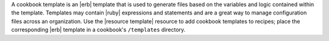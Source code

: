 .. The contents of this file are included in multiple topics.
.. This file should not be changed in a way that hinders its ability to appear in multiple documentation sets.

A cookbook template is an |erb| template that is used to generate files based on the variables and logic contained within the template. Templates may contain |ruby| expressions and statements and are a great way to manage configuration files across an organization. Use the |resource template| resource to add cookbook templates to recipes; place the corresponding |erb| template in a cookbook's ``/templates`` directory.